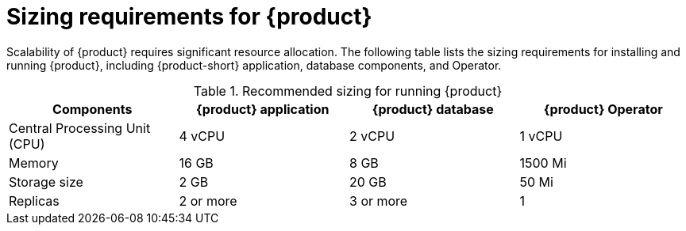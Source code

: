 [id='ref-rhdh-sizing_{context}']
= Sizing requirements for {product}

Scalability of {product} requires significant resource allocation. The following table lists the sizing requirements for installing and running {product}, including {product-short} application, database components, and Operator.

.Recommended sizing for running {product}
[cols="25%,25%,25%,25%", frame="all", options="header"]
|===
|Components
|{product} application
|{product} database
|{product} Operator

|Central Processing Unit (CPU)
|4 vCPU
|2 vCPU
|1 vCPU

|Memory
|16 GB
|8 GB
|1500 Mi

|Storage size
|2 GB
|20 GB
|50 Mi

|Replicas
|2 or more
|3 or more
|1
|===